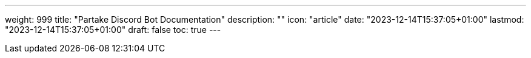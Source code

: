 ---
weight: 999
title: "Partake Discord Bot Documentation"
description: ""
icon: "article"
date: "2023-12-14T15:37:05+01:00"
lastmod: "2023-12-14T15:37:05+01:00"
draft: false
toc: true
---